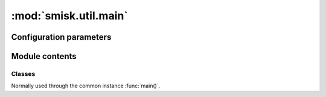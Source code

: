 :mod:`smisk.util.main`
===========================================================

.. module:: smisk.util.main
.. versionadded:: 1.1.0


Configuration parameters
-------------------------------------------------

.. describe:: smisk.emergency_logfile

  In case an application running with help from :func:`handle_errors_wrapper` (if running using :func:`main` with *handle_errors=True*) raises an exception outside of serving a HTTP transaction, Smisk will write (append) backtrace and error info to this file.
  
  If not specified, the following path is used:
  
  #. env["SMISK_LOG_DIR"] + "/error.log" if *SMISK_LOG_DIR* is set in environ (not set by default)
  #. env["SMISK_APP_DIR"] + "/error.log" if *SMISK_APP_DIR* is set in environ (by default, smisk tries to deduce and set this if not already set)
  #. "./error.log" as a last resort, if neigher *smisk.emergency_logfile*, *SMISK_LOG_DIR* or *SMISK_APP_DIR* is present.
  
  :type: string
  :default: :samp:`None`


Module contents
-------------------------------------------------


.. function:: absapp(application, default_app_type=smisk.core.Application, *args, **kwargs)

  Returns an application instance.
  
  *application* can be None, a subclass of :class:`smisk.core.Application` or an instance of some kind of :class:`smisk.core.Application`.
  
  * If *application* is ``None``...
    * ...and there is already a global application instance, :attr:`smisk.core.Application.current` is returned.
    * ...and there is no global application instance, a new instance of *default_app_type* is created. ``*args`` and ``**kwargs`` are passed to the constructor.
  * If *application* is a subclass of :class:`smisk.core.Application`, an instance of that type will be created. ``*args`` and ``**kwargs`` are passed to the constructor.
  * If *application* is already an instance of some kind of :class:`smisk.core.Application`, *application* is returned untouched.
  
  :raises ValueError: if not possible.
  :rtype: :class:`smisk.core.Application`


.. function:: setup_appdir(appdir=None)
  
  Assures the ``SMISK_APP_DIR`` environment variable is set and points to the application directory.
  
  If *appdir* is None, this function uses the following strategy for guessing the application directory::
  
    appdir = os.path.dirname(sys.modules['__main__'].__file__)


.. function:: main_cli_filter(appdir=None, bind=None, forks=None)

  Command Line Interface parser.
  
  For instance, it's used by :func:`smisk.mvc.main()`.
  
  **Command line arguments:**
  
  .. cmdoption:: --appdir PATH, --bind ADDR, --debug, --forks N, --help
    
    When running as a program.


.. function:: handle_errors_wrapper(fnc, error_cb=sys.exit, abort_cb=None, *args, **kwargs)

  Call *fnc* catching any errors and writing information to ``error.log``.
  
  ``error.log`` will be written to, or appended to if it aldready exists,
  ``ENV["SMISK_LOG_DIR"]/error.log``. If ``SMISK_LOG_DIR`` is not set,
  the file will be written to ``ENV["SMISK_APP_DIR"]/error.log``.
  As a last resort ``./error.log`` is used, in the case ``ENV["SMISK_APP_DIR"]``
  is not present.
  
  * ``KeyboardInterrupt`` is discarded/passed, causing a call to `abort_cb`,
    if set, without any arguments.
  
  * ``SystemExit`` is passed on to Python and in normal cases causes a program
    termination, thus this function will not return.
  
  * Any other exception causes ``error.log`` to be written to and finally
    a call to `error_cb` with a single argument; exit status code.
  
  .. envvar:: SMISK_LOG_DIR
  
    Custom directory in which to write the error.log file.
  
  :param  error_cb:   Called after an exception was caught and info 
                               has been written to ``error.log``. Receives a
                               single argument: Status code as an integer.
                               Defaults to ``sys.exit`` causing normal program
                               termination. The returned value of this callable
                               will be returned by `handle_errors_wrapper` itself.
  :type   error_cb:   callable
  :param  abort_cb:   Like *error_cb* but instead called when
                      ``KeyboardInterrupt`` was raised.
  :type   abort_cb:   callable
  :rtype: object


.. function:: main(application=None, appdir=None, bind=None, forks=None, handle_errors=True, cli=True, config=None, *args, **kwargs) -> object

  Helper for setting up and running an application.

  This function handles command line options, calls :meth:`Application.setup()` to set
  up the application, and then calls :meth:`Application.run()`, entering the runloop.

  This is normally what you do in your top module *__init__*::
  
    from smisk.mvc import main
    if __name__ == '__main__':
      main()

  Your module is now a runnable program which automatically
  configures and runs your application.

  Excessive arguments and keyword arguments are passed to
  :meth:`Application.__init__()`. If *application* is already an
  instance, these extra arguments and keyword arguments have no
  effect.
  
  This function is not a true function, but rather an instance of :class:`Main`.

  :param application:
    An application type or instance.
  :param appdir:
    Path to the applications base directory.
  :param bind:
    Bind to address (and port). Note that this overrides ``SMISK_BIND``.
  :param forks:
    Number of child processes to spawn.
  :param handle_errors:
    Handle any errors by wrapping calls in :func:`smisk.util.main.handle_errors_wrapper()`
  :param cli:
    Act as a *Command Line Interface*, parsing command line arguments and options.
  :Returns:
    Anything returned by :meth:`Main.run()`
  :See:
    :meth:`Main.setup()`, :meth:`Main.run()`


Classes
^^^^^^^^^^^^^^^^^^^^^^^^^^^^^^^^^^^^^^^


.. class:: Main(object)

  Normally used through the common instance :func:`main()`.

  .. attribute:: default_app_type
  
  
  .. method:: __call__(application=None, appdir=None, bind=None, forks=None, handle_errors=True, cli=True, *args, **kwargs)
  
    Helper for setting up and running an application.
    
    See documentation of :func:`main()`
    
  
  .. method:: setup(self, application=None, appdir=None, *args, **kwargs)
    
    Helper for setting up an application.

    ``*args`` and ``**kwargs`` are passed to :func:`absapp()`

    This function can only be called once. Successive calls simply
    returns the current application without making any modifications.
    If you want to update the application state, see
    *Application.setup()* instead, which can be called multiple times.

    .. describe:: appdir
    
      The application directory is the physical path in which your
      application module resides in the file system. Smisk need to know
      this and tries to automatically figure it out. However, there are
      cases where you need to explicitly define your application
      directory. For instance, if you'r calling *main()* or *setup()*
      from a sub-module of your application.

      There are currently two ways of manually setting the application
      directory:

      1. If *appdir* **is** specified, the environment variable
         ``SMISK_APP_DIR`` will be set to it's value, effectively
         overwriting any previous value.

      2. If *appdir* is **not** specified the application directory path
         will be aquired by :samp:`dirname(<__main__ module>.__file__)`.

    **Environment variables**
  
    .. envvar:: SMISK_APP_DIR
  
      The physical location of the application. If not set, the value
      will be calculated like ``abspath(appdir)`` if the *appdir*
      argument is not None. In the case *appdir* is None, the value
      is calculated like this: :samp:`dirname(<__main__ module>.__file__)`.

    .. envvar:: SMISK_ENVIRONMENT
  
      Name of the current environment. If not set, this will be set to
      the  default value returned by 'environment()'.
  
    :param application:
      An application type or instance.
    :param appdir:
      Path to the applications base directory. Setting this will
      overwrite any previous value of environment variable
      ``SMISK_APP_DIR``.
    :Returns:
      The application
    :rtype:
      :class:`Application`
    :See:
      :func:`main()`, :func:`absapp()`, :func:`setup_appdir()`, :meth:`run()`
  
  
  .. method:: run(self, bind=None, application=None, forks=None, handle_errors=False)
    
    Helper for running an application.

    Note that because of the nature of ``libfcgi`` an application can
    not be started, stopped and then started again. That said, you can
    only start  your application once per process. (Details:
    OS_ShutdownPending sets a process-wide flag causing any call to
    accept to bail out)
    
    **Environment variables**

    .. envvar:: SMISK_BIND
  
      If set and not empty, a call to ``smisk.core.bind`` will occur,
      passing the value to bind, effectively starting a stand-alone
      process.
  
    :param bind:
      Bind to address (and port). Note that this overrides ``SMISK_BIND``.
    :param application:
      An application type or instance.
    :param forks:
      Number of child processes to spawn.
    :param handle_errors:
      Handle any errors by wrapping calls in :func:`smisk.util.main.handle_errors_wrapper()`
    :Returns:
      Anything returned by *application.run()*
    :rtype:
      object
    :See:
      :func:`main()`, :meth:`setup()`


